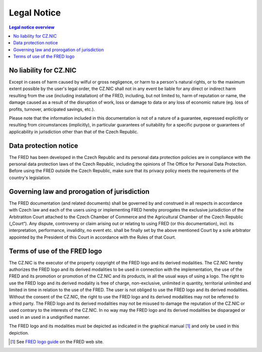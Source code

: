 
Legal Notice
============

.. contents:: Legal notice overview
   :backlinks: none
   :local:

No liability for CZ.NIC
-----------------------

Except in cases of harm caused by wilful or gross negligence, or harm to
a person's natural rights, or to the maximum extent possible by the user's legal
order, the CZ.NIC shall not in any event be liable for any direct or indirect
harm resulting from the use (including installation) of the FRED, including, but
not limited to, harm of reputation or name, the damage caused as a result of the
disruption of work, loss or damage to data or any loss of economic nature (eg.
loss of profits, turnover, anticipated savings, etc.).

Please note that the information included in this documentation is not of
a nature of a guarantee, expressed explicitly or resulting from circumstances
(implicitly), in particular guarantees of suitability for a specific purpose or
guarantees of applicability in jurisdiction other than that of the Czech
Republic.

Data protection notice
----------------------

The FRED has been developed in the Czech Republic and its personal data
protection policies are in compliance with the personal data protection laws of
the Czech Republic, including the opinions of The Office for Personal Data
Protection. Before using the FRED outside the Czech Republic, make sure that its
privacy policy meets the requirements of the country's legislation.

Governing law and prorogation of jurisdiction
---------------------------------------------

The FRED documentation (and related documents) shall be governed by and
construed in all respects in accordance with Czech law and each of the users
using or implementing FRED  hereby prorogates the exclusive jurisdiction of the
Arbitratiton Court attached to the Czech Chamber of Commerce and the
Agricultural Chamber of the Czech Republic („Court“). Any dispute, controversy
or claim arising out or relating to using FRED (or this documentation), incl.
its interpretation, performance, invalidity, no event etc. shall be finally set
by the above mentioned Court by a sole arbitrator appointed by the President of
this Court in accordance with the Rules of that Court.

Terms of use of the FRED logo
-----------------------------

The CZ.NIC is the executor of the property copyright of the FRED logo and its
derived modalities. The CZ.NIC hereby authorizes the FRED logo and its derived
modalities to be used in connection with the implementation, the use of the FRED
and its promotion or promotion of the CZ.NIC and its products, in all the usual
ways of using a logo. The right to use the FRED logo and its derived modality is
free of charge, non-exclusive, unlimited in quantity, territorial unlimited and
limited in time in relation to the use of the FRED. The user is not obliged to
use the FRED logo and its derived modalities. Without the consent of the CZ.NIC,
the right to use the FRED logo and its derived modalities may not be referred to
a third party. The FRED logo and its derived modalities may not be misused to
damage the reputation of the CZ.NIC or used contrary to the interests of the
CZ.NIC. In no way may the FRED logo and its derived modalities be disparaged or
used in an used in a undignified manner.

The FRED logo and its modalities must be depicted as indicated in the
graphical manual [#logo]_ and only be used in this depiction.

.. [#logo] See `FRED logo guide <https://fred.nic.cz/public/media/1565017736/50/>`_
   on the FRED web site.
